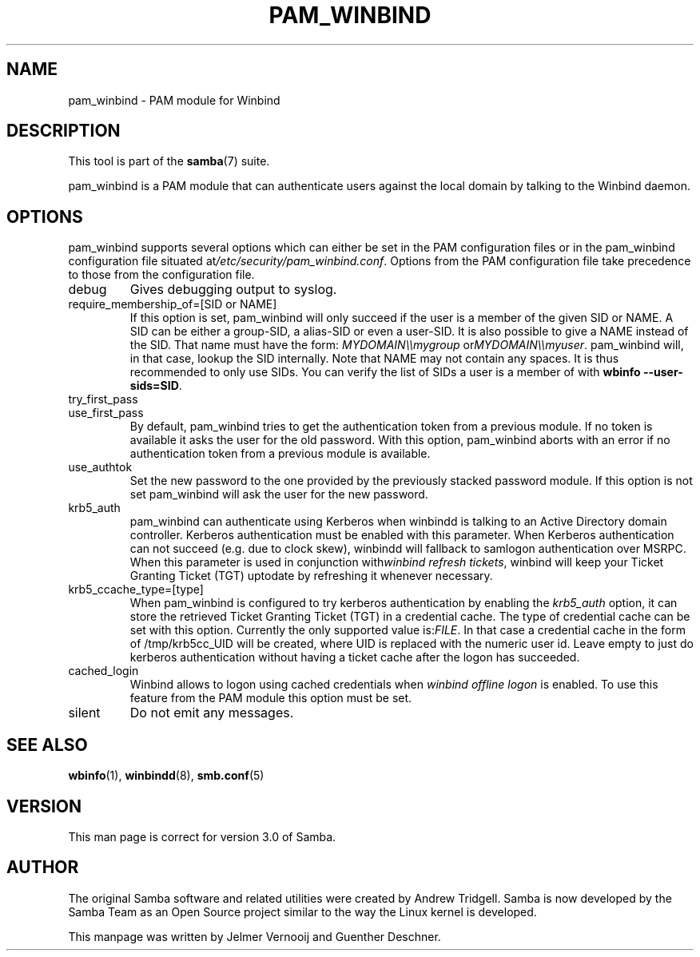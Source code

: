 .\"Generated by db2man.xsl. Don't modify this, modify the source.
.de Sh \" Subsection
.br
.if t .Sp
.ne 5
.PP
\fB\\$1\fR
.PP
..
.de Sp \" Vertical space (when we can't use .PP)
.if t .sp .5v
.if n .sp
..
.de Ip \" List item
.br
.ie \\n(.$>=3 .ne \\$3
.el .ne 3
.IP "\\$1" \\$2
..
.TH "PAM_WINBIND" 7 "" "" ""
.SH NAME
pam_winbind \- PAM module for Winbind
.SH "DESCRIPTION"

.PP
This tool is part of the \fBsamba\fR(7) suite\&.

.PP
pam_winbind is a PAM module that can authenticate users against the local domain by talking to the Winbind daemon\&.

.SH "OPTIONS"

.PP
pam_winbind supports several options which can either be set in the PAM configuration files or in the pam_winbind configuration file situated at\fI/etc/security/pam_winbind\&.conf\fR\&. Options from the PAM configuration file take precedence to those from the configuration file\&.

.TP
debug
Gives debugging output to syslog\&.

.TP
require_membership_of=[SID or NAME]
If this option is set, pam_winbind will only succeed if the user is a member of the given SID or NAME\&. A SID can be either a group\-SID, a alias\-SID or even a user\-SID\&. It is also possible to give a NAME instead of the SID\&. That name must have the form: \fIMYDOMAIN\\\\mygroup\fR or\fIMYDOMAIN\\\\myuser\fR\&. pam_winbind will, in that case, lookup the SID internally\&. Note that NAME may not contain any spaces\&. It is thus recommended to only use SIDs\&. You can verify the list of SIDs a user is a member of with \fBwbinfo \-\-user\-sids=SID\fR\&.

.TP
try_first_pass


.TP
use_first_pass
By default, pam_winbind tries to get the authentication token from a previous module\&. If no token is available it asks the user for the old password\&. With this option, pam_winbind aborts with an error if no authentication token from a previous module is available\&.

.TP
use_authtok
Set the new password to the one provided by the previously stacked password module\&. If this option is not set pam_winbind will ask the user for the new password\&.

.TP
krb5_auth
pam_winbind can authenticate using Kerberos when winbindd is talking to an Active Directory domain controller\&. Kerberos authentication must be enabled with this parameter\&. When Kerberos authentication can not succeed (e\&.g\&. due to clock skew), winbindd will fallback to samlogon authentication over MSRPC\&. When this parameter is used in conjunction with\fIwinbind refresh tickets\fR, winbind will keep your Ticket Granting Ticket (TGT) uptodate by refreshing it whenever necessary\&.

.TP
krb5_ccache_type=[type]
When pam_winbind is configured to try kerberos authentication by enabling the \fIkrb5_auth\fR option, it can store the retrieved Ticket Granting Ticket (TGT) in a credential cache\&. The type of credential cache can be set with this option\&. Currently the only supported value is:\fIFILE\fR\&. In that case a credential cache in the form of /tmp/krb5cc_UID will be created, where UID is replaced with the numeric user id\&. Leave empty to just do kerberos authentication without having a ticket cache after the logon has succeeded\&.

.TP
cached_login
Winbind allows to logon using cached credentials when \fIwinbind offline logon\fR is enabled\&. To use this feature from the PAM module this option must be set\&.

.TP
silent
Do not emit any messages\&.
 

.SH "SEE ALSO"

.PP
\fBwbinfo\fR(1), \fBwinbindd\fR(8), \fBsmb\&.conf\fR(5)

.SH "VERSION"

.PP
This man page is correct for version 3\&.0 of Samba\&.

.SH "AUTHOR"

.PP
The original Samba software and related utilities were created by Andrew Tridgell\&. Samba is now developed by the Samba Team as an Open Source project similar to the way the Linux kernel is developed\&.

.PP
This manpage was written by Jelmer Vernooij and Guenther Deschner\&.

